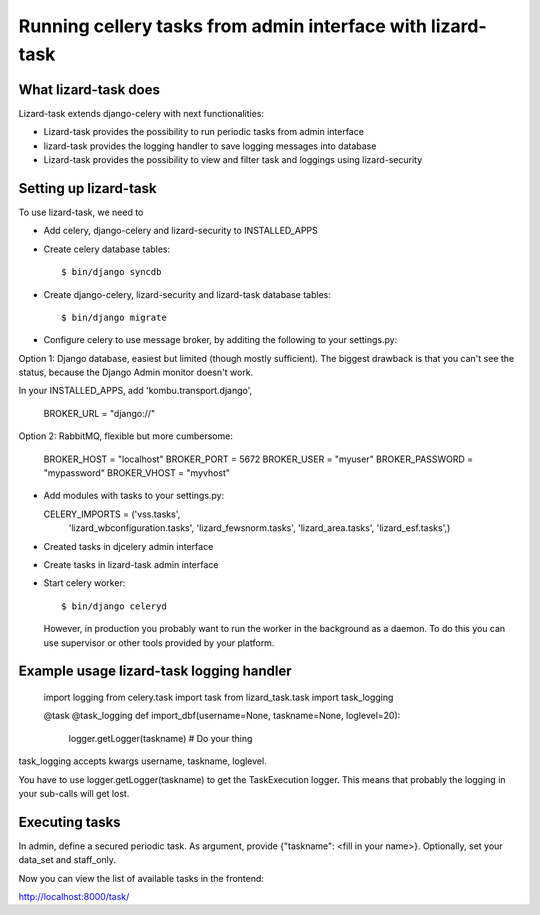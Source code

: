 Running cellery tasks from admin interface with lizard-task
===========================================================


What lizard-task does
-------------------------

Lizard-task extends django-celery with next functionalities:

- Lizard-task provides the possibility to run periodic tasks from
  admin interface
- lizard-task provides the logging handler to save logging messages
  into database
- Lizard-task provides the possibility to view and filter task and
  loggings using lizard-security


Setting up lizard-task
----------------------
To use lizard-task, we need to

- Add celery, django-celery and lizard-security to INSTALLED_APPS
- Create celery database tables::

  $ bin/django syncdb

- Create django-celery, lizard-security and lizard-task database tables::

  $ bin/django migrate

- Configure celery to use message broker, by additing
  the following to your settings.py::

Option 1: Django database, easiest but limited (though mostly
sufficient). The biggest drawback is that you can't see the status,
because the Django Admin monitor doesn't work.

In your INSTALLED_APPS, add 'kombu.transport.django',

  BROKER_URL = "django://"


Option 2: RabbitMQ, flexible but more cumbersome:

  BROKER_HOST = "localhost"
  BROKER_PORT = 5672
  BROKER_USER = "myuser"
  BROKER_PASSWORD = "mypassword"
  BROKER_VHOST = "myvhost"

- Add modules with tasks to your settings.py::

  CELERY_IMPORTS = ('vss.tasks',
                    'lizard_wbconfiguration.tasks',
                    'lizard_fewsnorm.tasks',
                    'lizard_area.tasks',
                    'lizard_esf.tasks',)

- Created tasks in djcelery admin interface

- Create tasks in lizard-task admin interface

- Start celery worker::

  $ bin/django celeryd

  However, in production you probably want to run the worker in the
  background as a daemon. To do this you can use supervisor or other
  tools provided by your platform.


Example usage lizard-task logging handler
-----------------------------------------


  import logging
  from celery.task import task
  from lizard_task.task import task_logging


  @task
  @task_logging
  def import_dbf(username=None, taskname=None, loglevel=20):
      logger.getLogger(taskname)
      # Do your thing



task_logging accepts kwargs username, taskname, loglevel.

You have to use logger.getLogger(taskname) to get the TaskExecution
logger. This means that probably the logging in your sub-calls will
get lost.


Executing tasks
---------------

In admin, define a secured periodic task. As argument, provide
{"taskname": <fill in your name>}. Optionally, set your data_set and
staff_only.

Now you can view the list of available tasks in the frontend::

http://localhost:8000/task/
